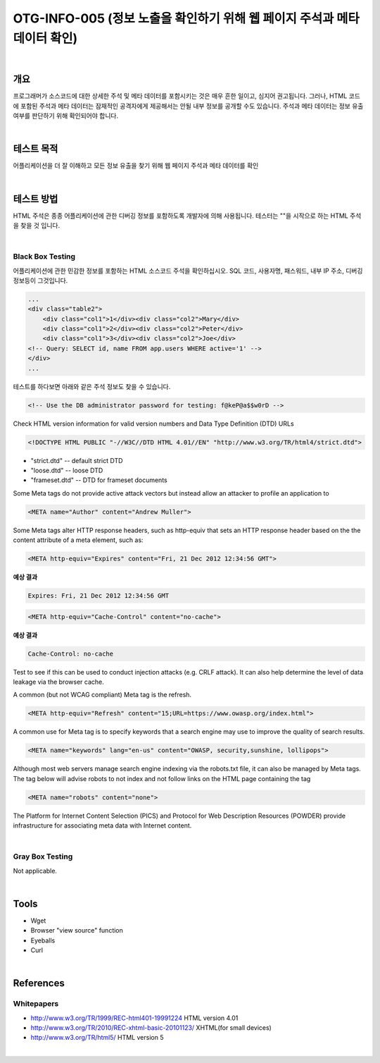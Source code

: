 ==========================================================================================
OTG-INFO-005 (정보 노출을 확인하기 위해 웹 페이지 주석과 메타 데이터 확인)
==========================================================================================

|

개요
==========================================================================================

프로그래머가 소스코드에 대한 상세한 주석 및 메타 데이터를 포함시키는 것은 매우 흔한 일이고, 심지어 권고됩니다.
그러나, HTML 코드에 포함된 주석과 메타 데이터는 잠재적인 공격자에게 제공해서는 안될 내부 정보를 공개할 수도 있습니다.
주석과 메타 데이터는 정보 유출 여부를 판단하기 위해 확인되어야 합니다.


|

테스트 목적
==========================================================================================

어플리케이션을 더 잘 이해하고 모든 정보 유출을 찾기 위해 웹 페이지 주석과 메타 데이터를 확인

|


테스트 방법
==========================================================================================

HTML 주석은 종종 어플리케이션에 관한 디버깅 정보를 포함하도록 개발자에 의해 사용됩니다.
테스터는 ""을 시작으로 하는 HTML 주석을 찾을 것 입니다.

|

Black Box Testing
-----------------------------------------------------------------------------------------

어플리케이션에 관한 민감한 정보를 포함하는 HTML 소스코드 주석을 확인하십시오.
SQL 코드, 사용자명, 패스워드, 내부 IP 주소, 디버깅 정보등이 그것입니다.

.. code-block:: html

    ...
    <div class="table2">
        <div class="col1">1</div><div class="col2">Mary</div>
        <div class="col1">2</div><div class="col2">Peter</div>
        <div class="col1">3</div><div class="col2">Joe</div>
    <!-- Query: SELECT id, name FROM app.users WHERE active='1' -->
    </div>
    ...

테스트를 하다보면 아래와 같은 주석 정보도 찾을 수 있습니다.

.. code-block:: html

    <!-- Use the DB administrator password for testing: f@keP@a$$w0rD -->

Check HTML version information for valid version numbers and Data Type Definition (DTD) URLs

.. code-block:: html

    <!DOCTYPE HTML PUBLIC "-//W3C//DTD HTML 4.01//EN" "http://www.w3.org/TR/html4/strict.dtd">

- "strict.dtd" -- default strict DTD
- "loose.dtd" -- loose DTD
- "frameset.dtd" -- DTD for frameset documents

Some Meta tags do not provide active attack vectors but instead allow an attacker to profile an application to

.. code-block:: html

    <META name="Author" content="Andrew Muller">

Some Meta tags alter HTTP response headers, such as http-equiv that sets an HTTP response header based on the the content attribute of a meta element, such as:

.. code-block:: html

    <META http-equiv="Expires" content="Fri, 21 Dec 2012 12:34:56 GMT">

**예상 결과**

.. code-block:: html

    Expires: Fri, 21 Dec 2012 12:34:56 GMT


.. code-block:: html

    <META http-equiv="Cache-Control" content="no-cache">

**예상 결과**

.. code-block:: html

    Cache-Control: no-cache

Test to see if this can be used to conduct injection attacks (e.g. CRLF
attack). It can also help determine the level of data leakage via the
browser cache.

A common (but not WCAG compliant) Meta tag is the refresh.

.. code-block:: html

    <META http-equiv="Refresh" content="15;URL=https://www.owasp.org/index.html">

A common use for Meta tag is to specify keywords that a search engine may use to improve the quality of search results.

.. code-block:: html

    <META name="keywords" lang="en-us" content="OWASP, security,sunshine, lollipops">

Although most web servers manage search engine indexing via the robots.txt file, it can also be managed by Meta tags. 
The tag below will advise robots to not index and not follow links on the HTML page containing the tag

.. code-block:: html

    <META name="robots" content="none"> 


The Platform for Internet Content Selection (PICS) and Protocol for Web Description Resources (POWDER) provide infrastructure for associating meta data with Internet content.

|

Gray Box Testing
-----------------------------------------------------------------------------------------

Not applicable.

|


Tools
==========================================================================================

- Wget
- Browser "view source" function
- Eyeballs
- Curl


|

References
==========================================================================================

Whitepapers
-----------------------------------------------------------------------------------------

- http://www.w3.org/TR/1999/REC-html401-19991224 HTML version 4.01
- http://www.w3.org/TR/2010/REC-xhtml-basic-20101123/ XHTML(for small devices)
- http://www.w3.org/TR/html5/ HTML version 5

|